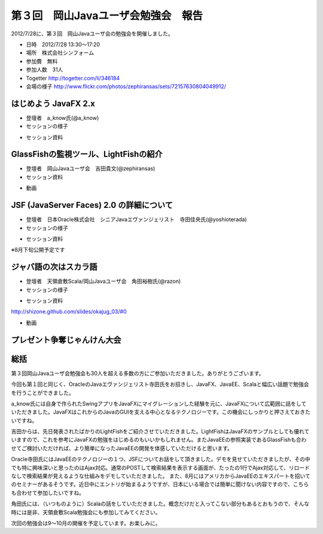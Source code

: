 .. title:: 第３回　岡山Javaユーザ会勉強会　報告
.. _study03:

第３回　岡山Javaユーザ会勉強会　報告
======================================
2012/7/28に、第３回　岡山Javaユーザ会の勉強会を開催しました。

* 日時　2012/7/28 13:30〜17:20
* 場所　株式会社シンフォーム
* 参加費　無料
* 参加人数　31人
* Togetter http://togetter.com/li/346184
* 会場の様子 http://www.flickr.com/photos/zephiransas/sets/72157630804049912/

はじめよう JavaFX 2.x
--------------------------------
* 登壇者　a_know氏(@a_know)

* セッションの様子

.. image:: okajug/static/study03/photo01-01.JPG
   :width: 50%   
.. image:: okajug/static/study03/photo01-02.JPG
   :width: 50%

* セッション資料

.. raw:: html

	<iframe src="http://www.slideshare.net/slideshow/embed_code/13783802" width="427" height="356" frameborder="0" marginwidth="0" marginheight="0" scrolling="no" style="border:1px solid #CCC;border-width:1px 1px 0;margin-bottom:5px" allowfullscreen> </iframe> <div style="margin-bottom:5px"> <strong> <a href="http://www.slideshare.net/aknow3373/javafx-2x3java" title="はじめよう　JavaFX 2.x（第3回　岡山Javaユーザー会）" target="_blank">はじめよう　JavaFX 2.x（第3回　岡山Javaユーザー会）</a> </strong> from <strong><a href="http://www.slideshare.net/aknow3373" target="_blank">a know</a></strong> </div>

GlassFishの監視ツール、LightFishの紹介
------------------------------------------------
* 登壇者　岡山Javaユーザ会　吉田貴文(@zephiransas)

* セッション資料

.. raw:: html

	<iframe src="http://www.slideshare.net/slideshow/embed_code/13797550" width="427" height="356" frameborder="0" marginwidth="0" marginheight="0" scrolling="no" style="border:1px solid #CCC;border-width:1px 1px 0;margin-bottom:5px" allowfullscreen> </iframe> <div style="margin-bottom:5px"> <strong> <a href="http://www.slideshare.net/zephiransas/lightfish" title="Lightfish触ってみた" target="_blank">Lightfish触ってみた</a> </strong> from <strong><a href="http://www.slideshare.net/zephiransas" target="_blank">takafumi Yoshida</a></strong> </div>

* 動画

.. youtube:: 7dDYAEqvxZ4

JSF (JavaServer Faces) 2.0 の詳細について
----------------------------------------------------
* 登壇者　日本Oracle株式会社　シニアJavaエヴァンジェリスト　寺田佳央氏(@yoshioterada)

* セッションの様子

.. image:: okajug/static/study03/photo03-01.JPG
   :width: 50%   
.. image:: okajug/static/study03/photo03-02.JPG
   :width: 50%

* セッション資料

※8月下旬公開予定です
   

ジャバ語の次はスカラ語
--------------------------------
* 登壇者　天領倉敷Scala/岡山Javaユーザ会　角田裕樹氏(@razon)

* セッションの様子

.. image:: okajug/static/study03/photo04-01.JPG
   :width: 50%   
.. image:: okajug/static/study03/photo04-02.JPG
   :width: 50%

* セッション資料

http://shizone.github.com/slides/okajug_03/#0

* 動画

.. youtube:: A5nFyLbzSY4

プレゼント争奪じゃんけん大会
------------------------------------------
.. image:: okajug/static/study03/present01.JPG
   :width: 50%   
.. image:: okajug/static/study03/present02.JPG
   :width: 50%   
.. image:: okajug/static/study03/present03.JPG
   :width: 50%  


総括
-----------------------------
第３回岡山Javaユーザ会勉強会も30人を超える多数の方にご参加いただきました。ありがとうございます。

今回も第１回と同じく、OracleのJavaエヴァンジェリスト寺田氏をお招きし、JavaFX、JavaEE、Scalaと幅広い話題で勉強会を行うことができました。

a_know氏には自身で作られたSwingアプリをJavaFXにマイグレーションした経験を元に、JavaFXについて広範囲に話をしていただきました。JavaFXはこれからのJavaのGUIを支える中心となるテクノロジーです。この機会にしっかりと押さえておきたいですね。

吉田からは、先日発表されたばかりのLightFishをご紹介させていただきました。LightFishはJavaFXのサンプルとしても優れていますので、これを参考にJavaFXの勉強をはじめるのもいいかもしれません。またJavaEEの参照実装であるGlassFishも合わせてご検討いただければ、より簡単になったJavaEEの開発を体感していただけると思います。

Oracle寺田氏にはJavaEEのテクノロジーの１つ、JSFについてお話をして頂きました。デモを見せていただきましたが、その中でも特に興味深いと思ったのはAjax対応。通常のPOSTして検索結果を表示する画面が、たったの1行でAjax対応して、リロードなしで検索結果が見えるような仕組みをデモしていただきました。
また、8月にはアメリカからJavaEEのエキスパートを招いてのセミナーがあるそうです。近日中にエントリが始まるようですが、日本にいる場合では簡単に聞けない内容ですので、こちらも合わせて参加したいですね。

角田氏には、（いつものように）Scalaの話をしていただきました。概念だけだと入ってこない部分もあるとおもうので、そんな時には是非、天領倉敷Scala勉強会にも参加してみてください。

次回の勉強会は9〜10月の開催を予定しています。お楽しみに。
